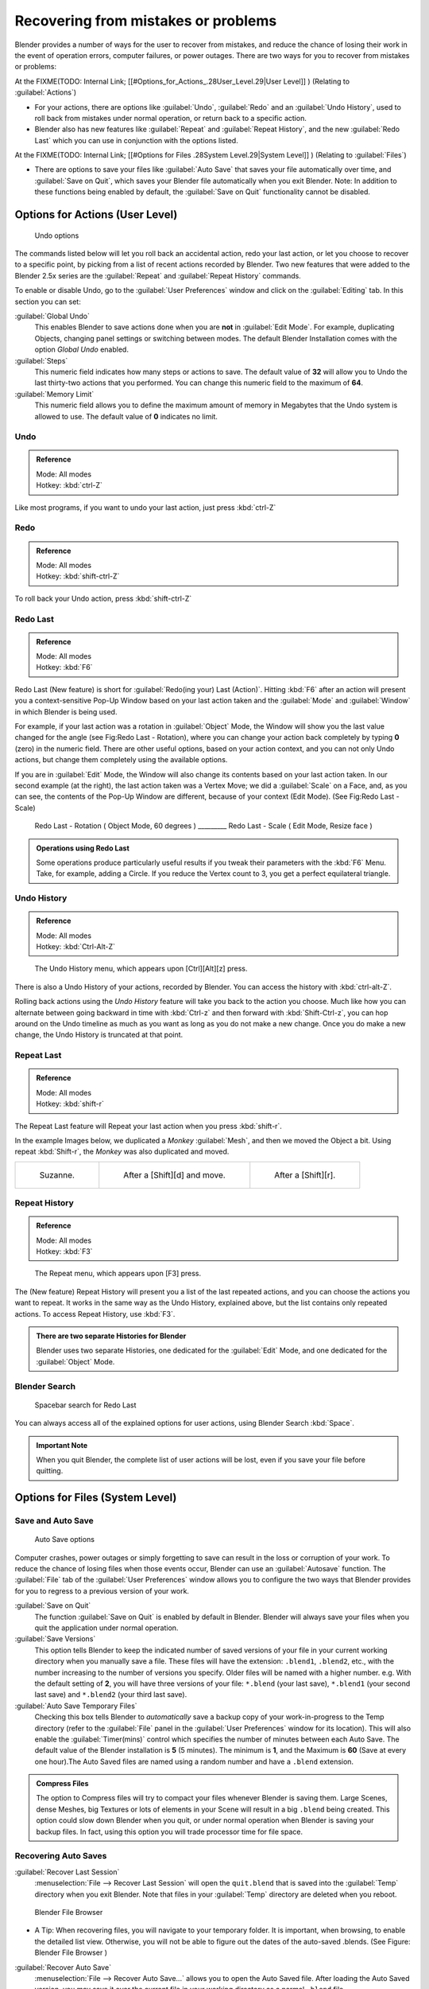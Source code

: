 
..    TODO/Review: {{review}} .

Recovering from mistakes or problems
====================================

Blender provides a number of ways for the user to recover from mistakes,
and reduce the chance of losing their work in the event of operation errors,
computer failures, or power outages.
There are two ways for you to recover from mistakes or problems:

At the
FIXME(TODO: Internal Link;
[[#Options_for_Actions_.28User_Level.29|User Level]]
) (Relating to :guilabel:`Actions`\ )

- For your actions, there are options like :guilabel:`Undo`\ , :guilabel:`Redo` and an :guilabel:`Undo History`\ , used to roll back from mistakes under normal operation, or return back to a specific action.
- Blender also has new features like :guilabel:`Repeat` and :guilabel:`Repeat History`\ , and the new :guilabel:`Redo Last` which you can use in conjunction with the options listed.

At the
FIXME(TODO: Internal Link;
[[#Options for Files .28System Level.29|System Level]]
) (Relating to :guilabel:`Files`\ )

- There are options to save your files like :guilabel:`Auto Save` that saves your file automatically over time, and :guilabel:`Save on Quit`\ , which saves your Blender file automatically when you exit Blender. Note: In addition to these functions being enabled by default, the :guilabel:`Save on Quit` functionality cannot be disabled.


Options for Actions (User Level)
--------------------------------

.. figure:: /images/Manual-Vitals-Undo-and-Redo-UndoOptions.jpg

   Undo options


The commands listed below will let you roll back an accidental action, redo your last action,
or let you choose to recover to a specific point,
by picking from a list of recent actions recorded by Blender. Two new features that were added
to the Blender 2.5x series are the :guilabel:`Repeat` and :guilabel:`Repeat History` commands.

To enable or disable Undo,
go to the :guilabel:`User Preferences` window and click on the :guilabel:`Editing` tab.
In this section you can set:

:guilabel:`Global Undo`
   This enables Blender to save actions done when you are **not** in :guilabel:`Edit Mode`\ . For example, duplicating Objects, changing panel settings or switching between modes. The default Blender Installation comes with the option *Global Undo* enabled.

:guilabel:`Steps`
   This numeric field indicates how many steps or actions to save. The default value of **32** will allow you to Undo the last thirty-two actions that you performed. You can change this numeric field to the maximum of **64**\ .

:guilabel:`Memory Limit`
   This numeric field allows you to define the maximum amount of memory in Megabytes that the Undo system is allowed to use. The default value of **0** indicates no limit.


Undo
~~~~

.. admonition:: Reference
   :class: refbox

   | Mode:     All modes
   | Hotkey:   :kbd:`ctrl-Z`


Like most programs, if you want to undo your last action, just press :kbd:`ctrl-Z`

Redo
~~~~

.. admonition:: Reference
   :class: refbox

   | Mode:     All modes
   | Hotkey:   :kbd:`shift-ctrl-Z`


To roll back your Undo action, press :kbd:`shift-ctrl-Z`

Redo Last
~~~~~~~~~

.. admonition:: Reference
   :class: refbox

   | Mode:     All modes
   | Hotkey:   :kbd:`F6`


Redo Last (New feature) is short for :guilabel:`Redo(ing your) Last (Action)`\ . Hitting
:kbd:`F6` after an action will present you a context-sensitive Pop-Up Window based on
your last action taken and the :guilabel:`Mode` and :guilabel:`Window` in which Blender is
being used.

For example, if your last action was a rotation in :guilabel:`Object` Mode,
the Window will show you the last value changed for the angle (see Fig:Redo Last - Rotation),
where you can change your action back completely by typing **0** (zero)
in the numeric field. There are other useful options, based on your action context,
and you can not only Undo actions, but change them completely using the available options.

If you are in :guilabel:`Edit` Mode,
the Window will also change its contents based on your last action taken.
In our second example (at the right), the last action taken was a Vertex Move;
we did a :guilabel:`Scale` on a Face, and, as you can see,
the contents of the Pop-Up Window are different, because of your context (Edit Mode).
(See Fig:Redo Last - Scale)


.. figure:: /images/Manual-Vitals-Undo-Redo-F6-Rotation-Object-Edit.jpg

   Redo Last - Rotation ( Object Mode, 60 degrees ) _________ Redo Last - Scale ( Edit Mode, Resize face )


.. admonition:: Operations using Redo Last
   :class: nicetip

   Some operations produce particularly useful results if you tweak their parameters with the :kbd:`F6` Menu. Take, for example, adding a Circle. If you reduce the Vertex count to 3, you get a perfect equilateral triangle.


Undo History
~~~~~~~~~~~~

.. admonition:: Reference
   :class: refbox

   | Mode:     All modes
   | Hotkey:   :kbd:`Ctrl-Alt-Z`


.. figure:: /images/Manual-Vitals-Undo-Redo-Ctrl+Alt+z_Menu.jpg

   The Undo History menu, which appears upon [Ctrl][Alt][z] press.


There is also a Undo History of your actions, recorded by Blender.
You can access the history with :kbd:`ctrl-alt-Z`\ .

Rolling back actions using the *Undo History* feature will take you back to the action you
choose. Much like how you can alternate between going backward in time with
:kbd:`Ctrl-z` and then forward with :kbd:`Shift-Ctrl-z`\ , you can hop around on the
Undo timeline as much as you want as long as you do not make a new change.
Once you do make a new change, the Undo History is truncated at that point.


Repeat Last
~~~~~~~~~~~

.. admonition:: Reference
   :class: refbox

   | Mode:     All modes
   | Hotkey:   :kbd:`shift-r`


The Repeat Last feature will Repeat your last action when you press :kbd:`shift-r`\ .

In the example Images below, we duplicated a *Monkey* :guilabel:`Mesh`\ ,
and then we moved the Object a bit. Using repeat :kbd:`Shift-r`\ ,
the *Monkey* was also duplicated and moved.


+------------------------------------------+------------------------------------------+------------------------------------------+
+.. figure:: /images/UndoRedo-00.Repeat.jpg|.. figure:: /images/UndoRedo-01.Repeat.jpg|.. figure:: /images/UndoRedo-02.Repeat.jpg+
+                                          |                                          |                                          +
+   Suzanne.                               |   After a [Shift][d] and move.           |   After a [Shift][r].                    +
+------------------------------------------+------------------------------------------+------------------------------------------+


Repeat History
~~~~~~~~~~~~~~

.. admonition:: Reference
   :class: refbox

   | Mode:     All modes
   | Hotkey:   :kbd:`F3`


.. figure:: /images/Manual-Vitals-Undo-Redo-F3_Menu.jpg

   The Repeat menu, which appears upon [F3] press.


The (New feature) Repeat History will present you a list of the last repeated actions,
and you can choose the actions you want to repeat.
It works in the same way as the Undo History, explained above,
but the list contains only repeated actions.  To access Repeat History, use :kbd:`F3`\ .


.. admonition:: There are two separate Histories for Blender
   :class: note

   Blender uses two separate Histories, one dedicated for the :guilabel:`Edit` Mode, and one dedicated for the :guilabel:`Object` Mode.


Blender Search
~~~~~~~~~~~~~~

.. figure:: /images/Manual-Vitals-Undo-Redo-Redo_Last_Spacebar_Menu.jpg

   Spacebar search for Redo Last


You can always access all of the explained options for user actions,
using Blender Search :kbd:`Space`\ .


.. admonition:: Important Note
   :class: note

   When you quit Blender, the complete list of user actions will be lost, even if you save your file before quitting.


Options for Files (System Level)
--------------------------------

Save and Auto Save
~~~~~~~~~~~~~~~~~~

.. figure:: /images/Manual-Vitals-Undo-and-Redo-AutosaveOptions.jpg

   Auto Save options


Computer crashes,
power outages or simply forgetting to save can result in the loss or corruption of your work.
To reduce the chance of losing files when those events occur,
Blender can use an :guilabel:`Autosave` function. The :guilabel:`File` tab of the
:guilabel:`User Preferences` window allows you to configure the two ways that Blender provides
for you to regress to a previous version of your work.

:guilabel:`Save on Quit`
   The function :guilabel:`Save on Quit` is enabled by default in Blender. Blender will always save your files when you quit the application under normal operation.

:guilabel:`Save Versions`
   This option tells Blender to keep the indicated number of saved versions of your file in your current working directory when you manually save a file. These files will have the extension: ``.blend1``\ , ``.blend2``\ , etc., with the number increasing to the number of versions you specify. Older files will be named with a higher number. e.g. With the default setting of **2**\ , you will have three versions of your file: ``*.blend`` (your last save), ``*.blend1`` (your second last save) and ``*.blend2`` (your third last save).

:guilabel:`Auto Save Temporary Files`
   Checking this box tells Blender to *automatically* save a backup copy of your work-in-progress to the Temp directory (refer to the :guilabel:`File` panel in the :guilabel:`User Preferences` window for its location). This will also enable the :guilabel:`Timer(mins)` control which specifies the number of minutes between each Auto Save. The default value of the Blender installation is **5** (5 minutes). The minimum is **1**\ , and the Maximum is **60** (Save at every one hour).The Auto Saved files are named using a random number and have a ``.blend`` extension.


.. admonition:: Compress Files
   :class: nicetip

   The option to Compress files will try to compact your files whenever Blender is saving them. Large Scenes, dense Meshes, big Textures or lots of elements in your Scene will result in a big ``.blend`` being created. This option could slow down Blender when you quit, or under normal operation when Blender is saving your backup files. In fact, using this option you will trade processor time for file space.


Recovering Auto Saves
~~~~~~~~~~~~~~~~~~~~~

:guilabel:`Recover Last Session`
   :menuselection:`File --> Recover Last Session` will open the ``quit.blend`` that is saved into the :guilabel:`Temp` directory when you exit Blender. Note that files in your :guilabel:`Temp` directory are deleted when you reboot.


.. figure:: /images/Manual-Vitals-Undo-Display_File_Date.jpg

   Blender File Browser


- A Tip: When recovering files, you will navigate to your temporary folder. It is important, when browsing, to enable the detailed list view. Otherwise, you will not be able to figure out the dates of the auto-saved .blends. (See Figure: Blender File Browser )


:guilabel:`Recover Auto Save`
   :menuselection:`File --> Recover Auto Save...` allows you to open the Auto Saved file. After loading the Auto Saved version, you may save it over the current file in your working directory as a normal ``.blend`` file.


.. admonition:: Important Note
   :class: note

   When recovering an Auto Saved file, you will lose any changes made since the last :guilabel:`Auto Save` was performed.Only **one** Auto Saved file exists for each project (i.e. Blender does not keep older versions - hence you won't be able to go back more than a few minutes with this tool).


Other options
~~~~~~~~~~~~~

:guilabel:`Recent Files`
   This setting controls how many recent files are listed in the :menuselection:`File --> Open Recent` sub-menu.

:guilabel:`Save Preview Images`
   Previews of images and materials in the :guilabel:`File Browser` window are created on demand. To save these previews into your ``.blend`` file, enable this option (at the cost of increasing the size of your .blend file).

